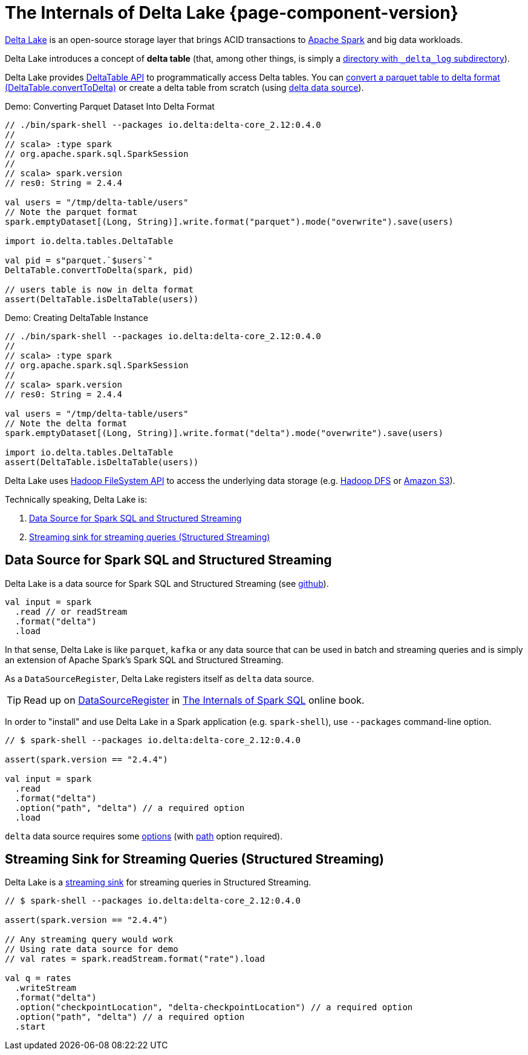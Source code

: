 = The Internals of Delta Lake {page-component-version}

https://delta.io/[Delta Lake] is an open-source storage layer that brings ACID transactions to https://spark.apache.org/[Apache Spark] and big data workloads.

Delta Lake introduces a concept of *delta table* (that, among other things, is simply a <<DeltaTableUtils.adoc#findDeltaTableRoot, directory with `_delta_log` subdirectory>>).

Delta Lake provides <<DeltaTable.adoc#, DeltaTable API>> to programmatically access Delta tables. You can <<DeltaTable.adoc#convertToDelta, convert a parquet table to delta format (DeltaTable.convertToDelta)>> or create a delta table from scratch (using <<data-source, delta data source>>).

.Demo: Converting Parquet Dataset Into Delta Format
[source]
----
// ./bin/spark-shell --packages io.delta:delta-core_2.12:0.4.0
//
// scala> :type spark
// org.apache.spark.sql.SparkSession
//
// scala> spark.version
// res0: String = 2.4.4

val users = "/tmp/delta-table/users"
// Note the parquet format
spark.emptyDataset[(Long, String)].write.format("parquet").mode("overwrite").save(users)

import io.delta.tables.DeltaTable

val pid = s"parquet.`$users`"
DeltaTable.convertToDelta(spark, pid)

// users table is now in delta format
assert(DeltaTable.isDeltaTable(users))
----

.Demo: Creating DeltaTable Instance
[source]
----
// ./bin/spark-shell --packages io.delta:delta-core_2.12:0.4.0
//
// scala> :type spark
// org.apache.spark.sql.SparkSession
//
// scala> spark.version
// res0: String = 2.4.4

val users = "/tmp/delta-table/users"
// Note the delta format
spark.emptyDataset[(Long, String)].write.format("delta").mode("overwrite").save(users)

import io.delta.tables.DeltaTable
assert(DeltaTable.isDeltaTable(users))
----

Delta Lake uses https://hadoop.apache.org/docs/stable/hadoop-project-dist/hadoop-common/filesystem/index.html[Hadoop FileSystem API] to access the underlying data storage (e.g. http://hadoop.apache.org/[Hadoop DFS] or https://hadoop.apache.org/docs/stable/hadoop-aws/tools/hadoop-aws/index.html[Amazon S3]).

Technically speaking, Delta Lake is:

. <<data-source, Data Source for Spark SQL and Structured Streaming>>

. <<streaming-sink, Streaming sink for streaming queries (Structured Streaming)>>

== [[data-source]] Data Source for Spark SQL and Structured Streaming

Delta Lake is a data source for Spark SQL and Structured Streaming (see https://github.com/delta-io/delta/blob/v0.4.0/src/main/scala/org/apache/spark/sql/delta/sources/DeltaDataSource.scala#L40-L45[github]).

[source, scala]
----
val input = spark
  .read // or readStream
  .format("delta")
  .load
----

In that sense, Delta Lake is like `parquet`, `kafka` or any data source that can be used in batch and streaming queries and is simply an extension of Apache Spark's Spark SQL and Structured Streaming.

As a `DataSourceRegister`, Delta Lake registers itself as `delta` data source.

TIP: Read up on https://jaceklaskowski.gitbooks.io/mastering-spark-sql/spark-sql-DataSourceRegister.html[DataSourceRegister] in https://bit.ly/spark-sql-internals[The Internals of Spark SQL] online book.

In order to "install" and use Delta Lake in a Spark application (e.g. `spark-shell`), use `--packages` command-line option.

[source, scala]
----
// $ spark-shell --packages io.delta:delta-core_2.12:0.4.0

assert(spark.version == "2.4.4")

val input = spark
  .read
  .format("delta")
  .option("path", "delta") // a required option
  .load
----

`delta` data source requires some <<options.adoc#, options>> (with <<options.adoc#path, path>> option required).

== [[streaming-sink]] Streaming Sink for Streaming Queries (Structured Streaming)

Delta Lake is a <<DeltaDataSource.adoc#StreamSinkProvider, streaming sink>> for streaming queries in Structured Streaming.

[source, scala]
----
// $ spark-shell --packages io.delta:delta-core_2.12:0.4.0

assert(spark.version == "2.4.4")

// Any streaming query would work
// Using rate data source for demo
// val rates = spark.readStream.format("rate").load

val q = rates
  .writeStream
  .format("delta")
  .option("checkpointLocation", "delta-checkpointLocation") // a required option
  .option("path", "delta") // a required option
  .start
----
